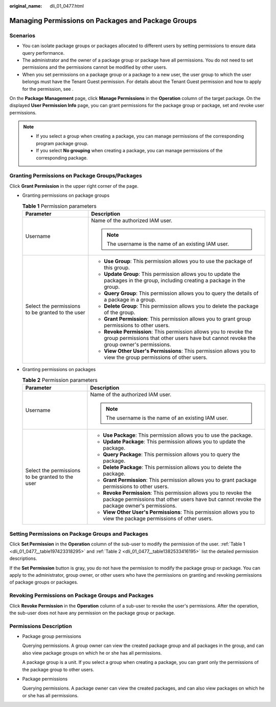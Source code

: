 :original_name: dli_01_0477.html

.. _dli_01_0477:

Managing Permissions on Packages and Package Groups
===================================================

Scenarios
---------

-  You can isolate package groups or packages allocated to different users by setting permissions to ensure data query performance.
-  The administrator and the owner of a package group or package have all permissions. You do not need to set permissions and the permissions cannot be modified by other users.
-  When you set permissions on a package group or a package to a new user, the user group to which the user belongs must have the Tenant Guest permission. For details about the Tenant Guest permission and how to apply for the permission, see .

On the **Package Management** page, click **Manage Permissions** in the **Operation** column of the target package. On the displayed **User Permission Info** page, you can grant permissions for the package group or package, set and revoke user permissions.

.. note::

   -  If you select a group when creating a package, you can manage permissions of the corresponding program package group.
   -  If you select **No grouping** when creating a package, you can manage permissions of the corresponding package.

Granting Permissions on Package Groups/Packages
-----------------------------------------------

Click **Grant Permission** in the upper right corner of the page.

-  Granting permissions on package groups

   .. _dli_01_0477__table197423318295:

   .. table:: **Table 1** Permission parameters

      +--------------------------------------------------+-------------------------------------------------------------------------------------------------------------------------------------------------------------+
      | Parameter                                        | Description                                                                                                                                                 |
      +==================================================+=============================================================================================================================================================+
      | Username                                         | Name of the authorized IAM user.                                                                                                                            |
      |                                                  |                                                                                                                                                             |
      |                                                  | .. note::                                                                                                                                                   |
      |                                                  |                                                                                                                                                             |
      |                                                  |    The username is the name of an existing IAM user.                                                                                                        |
      +--------------------------------------------------+-------------------------------------------------------------------------------------------------------------------------------------------------------------+
      | Select the permissions to be granted to the user | -  **Use Group**: This permission allows you to use the package of this group.                                                                              |
      |                                                  | -  **Update Group**: This permission allows you to update the packages in the group, including creating a package in the group.                             |
      |                                                  | -  **Query Group**: This permission allows you to query the details of a package in a group.                                                                |
      |                                                  | -  **Delete Group**: This permission allows you to delete the package of the group.                                                                         |
      |                                                  | -  **Grant Permission**: This permission allows you to grant group permissions to other users.                                                              |
      |                                                  | -  **Revoke Permission**: This permission allows you to revoke the group permissions that other users have but cannot revoke the group owner's permissions. |
      |                                                  | -  **View Other User's Permissions**: This permission allows you to view the group permissions of other users.                                              |
      +--------------------------------------------------+-------------------------------------------------------------------------------------------------------------------------------------------------------------+

-  Granting permissions on packages

   .. _dli_01_0477__table1382533416195:

   .. table:: **Table 2** Permission parameters

      +--------------------------------------------------+-----------------------------------------------------------------------------------------------------------------------------------------------------------------+
      | Parameter                                        | Description                                                                                                                                                     |
      +==================================================+=================================================================================================================================================================+
      | Username                                         | Name of the authorized IAM user.                                                                                                                                |
      |                                                  |                                                                                                                                                                 |
      |                                                  | .. note::                                                                                                                                                       |
      |                                                  |                                                                                                                                                                 |
      |                                                  |    The username is the name of an existing IAM user.                                                                                                            |
      +--------------------------------------------------+-----------------------------------------------------------------------------------------------------------------------------------------------------------------+
      | Select the permissions to be granted to the user | -  **Use Package**: This permission allows you to use the package.                                                                                              |
      |                                                  | -  **Update Package**: This permission allows you to update the package.                                                                                        |
      |                                                  | -  **Query Package**: This permission allows you to query the package.                                                                                          |
      |                                                  | -  **Delete Package**: This permission allows you to delete the package.                                                                                        |
      |                                                  | -  **Grant Permission**: This permission allows you to grant package permissions to other users.                                                                |
      |                                                  | -  **Revoke Permission**: This permission allows you to revoke the package permissions that other users have but cannot revoke the package owner's permissions. |
      |                                                  | -  **View Other User's Permissions**: This permission allows you to view the package permissions of other users.                                                |
      +--------------------------------------------------+-----------------------------------------------------------------------------------------------------------------------------------------------------------------+

Setting Permissions on Package Groups and Packages
--------------------------------------------------

Click **Set Permission** in the **Operation** column of the sub-user to modify the permission of the user. :ref:`Table 1 <dli_01_0477__table197423318295>` and :ref:`Table 2 <dli_01_0477__table1382533416195>` list the detailed permission descriptions.

If the **Set Permission** button is gray, you do not have the permission to modify the package group or package. You can apply to the administrator, group owner, or other users who have the permissions on granting and revoking permissions of package groups or packages.

Revoking Permissions on Package Groups and Packages
---------------------------------------------------

Click **Revoke Permission** in the **Operation** column of a sub-user to revoke the user's permissions. After the operation, the sub-user does not have any permission on the package group or package.

Permissions Description
-----------------------

-  Package group permissions

   Querying permissions. A group owner can view the created package group and all packages in the group, and can also view package groups on which he or she has all permissions.

   A package group is a unit. If you select a group when creating a package, you can grant only the permissions of the package group to other users.

-  Package permissions

   Querying permissions. A package owner can view the created packages, and can also view packages on which he or she has all permissions.
